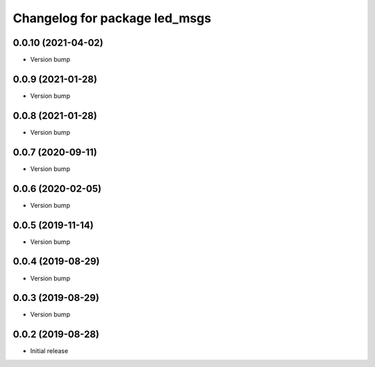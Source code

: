 ^^^^^^^^^^^^^^^^^^^^^^^^^^^^^^
Changelog for package led_msgs
^^^^^^^^^^^^^^^^^^^^^^^^^^^^^^

0.0.10 (2021-04-02)
-------------------
* Version bump

0.0.9 (2021-01-28)
------------------
* Version bump

0.0.8 (2021-01-28)
------------------
* Version bump

0.0.7 (2020-09-11)
------------------
* Version bump

0.0.6 (2020-02-05)
------------------
* Version bump

0.0.5 (2019-11-14)
------------------
* Version bump

0.0.4 (2019-08-29)
------------------
* Version bump

0.0.3 (2019-08-29)
------------------
* Version bump

0.0.2 (2019-08-28)
------------------
* Initial release
